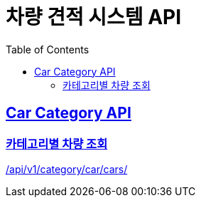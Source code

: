 :doctype: book
:icons: font
:source-highlighter: highlightjs
:toc: left
:toclevels: 2
:sectlinks:
:hide-uri-scheme:

= 차량 견적 시스템 API

[[Car-Category-API]]
== Car Category API

[[카테고리별-차량-조회]]
=== 카테고리별 차량 조회

link:http://localhost:8080/docs/CarCategory.html[/api/v1/category/car/cars/]



